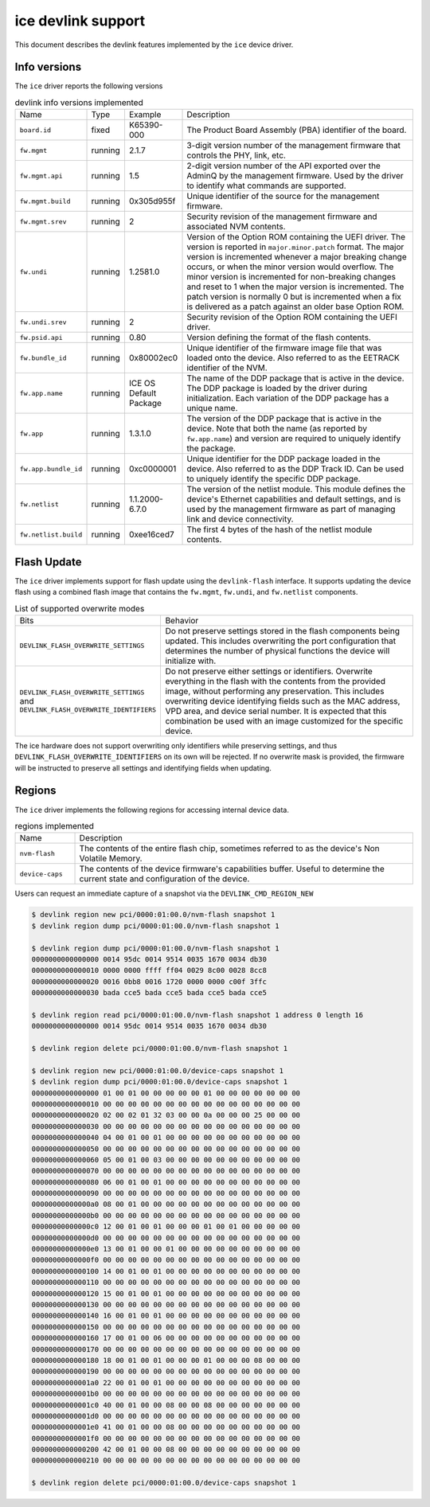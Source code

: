 .. SPDX-License-Identifier: GPL-2.0

===================
ice devlink support
===================

This document describes the devlink features implemented by the ``ice``
device driver.

Info versions
=============

The ``ice`` driver reports the following versions

.. list-table:: devlink info versions implemented
    :widths: 5 5 5 90

    * - Name
      - Type
      - Example
      - Description
    * - ``board.id``
      - fixed
      - K65390-000
      - The Product Board Assembly (PBA) identifier of the board.
    * - ``fw.mgmt``
      - running
      - 2.1.7
      - 3-digit version number of the management firmware that controls the
        PHY, link, etc.
    * - ``fw.mgmt.api``
      - running
      - 1.5
      - 2-digit version number of the API exported over the AdminQ by the
        management firmware. Used by the driver to identify what commands
        are supported.
    * - ``fw.mgmt.build``
      - running
      - 0x305d955f
      - Unique identifier of the source for the management firmware.
    * - ``fw.mgmt.srev``
      - running
      - 2
      - Security revision of the management firmware and associated NVM
        contents.
    * - ``fw.undi``
      - running
      - 1.2581.0
      - Version of the Option ROM containing the UEFI driver. The version is
        reported in ``major.minor.patch`` format. The major version is
        incremented whenever a major breaking change occurs, or when the
        minor version would overflow. The minor version is incremented for
        non-breaking changes and reset to 1 when the major version is
        incremented. The patch version is normally 0 but is incremented when
        a fix is delivered as a patch against an older base Option ROM.
    * - ``fw.undi.srev``
      - running
      - 2
      - Security revision of the Option ROM containing the UEFI driver.
    * - ``fw.psid.api``
      - running
      - 0.80
      - Version defining the format of the flash contents.
    * - ``fw.bundle_id``
      - running
      - 0x80002ec0
      - Unique identifier of the firmware image file that was loaded onto
        the device. Also referred to as the EETRACK identifier of the NVM.
    * - ``fw.app.name``
      - running
      - ICE OS Default Package
      - The name of the DDP package that is active in the device. The DDP
        package is loaded by the driver during initialization. Each
        variation of the DDP package has a unique name.
    * - ``fw.app``
      - running
      - 1.3.1.0
      - The version of the DDP package that is active in the device. Note
        that both the name (as reported by ``fw.app.name``) and version are
        required to uniquely identify the package.
    * - ``fw.app.bundle_id``
      - running
      - 0xc0000001
      - Unique identifier for the DDP package loaded in the device. Also
        referred to as the DDP Track ID. Can be used to uniquely identify
        the specific DDP package.
    * - ``fw.netlist``
      - running
      - 1.1.2000-6.7.0
      - The version of the netlist module. This module defines the device's
        Ethernet capabilities and default settings, and is used by the
        management firmware as part of managing link and device
        connectivity.
    * - ``fw.netlist.build``
      - running
      - 0xee16ced7
      - The first 4 bytes of the hash of the netlist module contents.

Flash Update
============

The ``ice`` driver implements support for flash update using the
``devlink-flash`` interface. It supports updating the device flash using a
combined flash image that contains the ``fw.mgmt``, ``fw.undi``, and
``fw.netlist`` components.

.. list-table:: List of supported overwrite modes
   :widths: 5 95

   * - Bits
     - Behavior
   * - ``DEVLINK_FLASH_OVERWRITE_SETTINGS``
     - Do not preserve settings stored in the flash components being
       updated. This includes overwriting the port configuration that
       determines the number of physical functions the device will
       initialize with.
   * - ``DEVLINK_FLASH_OVERWRITE_SETTINGS`` and ``DEVLINK_FLASH_OVERWRITE_IDENTIFIERS``
     - Do not preserve either settings or identifiers. Overwrite everything
       in the flash with the contents from the provided image, without
       performing any preservation. This includes overwriting device
       identifying fields such as the MAC address, VPD area, and device
       serial number. It is expected that this combination be used with an
       image customized for the specific device.

The ice hardware does not support overwriting only identifiers while
preserving settings, and thus ``DEVLINK_FLASH_OVERWRITE_IDENTIFIERS`` on its
own will be rejected. If no overwrite mask is provided, the firmware will be
instructed to preserve all settings and identifying fields when updating.

Regions
=======

The ``ice`` driver implements the following regions for accessing internal
device data.

.. list-table:: regions implemented
    :widths: 15 85

    * - Name
      - Description
    * - ``nvm-flash``
      - The contents of the entire flash chip, sometimes referred to as
        the device's Non Volatile Memory.
    * - ``device-caps``
      - The contents of the device firmware's capabilities buffer. Useful to
        determine the current state and configuration of the device.

Users can request an immediate capture of a snapshot via the
``DEVLINK_CMD_REGION_NEW``

.. code:: shell

    $ devlink region new pci/0000:01:00.0/nvm-flash snapshot 1
    $ devlink region dump pci/0000:01:00.0/nvm-flash snapshot 1

    $ devlink region dump pci/0000:01:00.0/nvm-flash snapshot 1
    0000000000000000 0014 95dc 0014 9514 0035 1670 0034 db30
    0000000000000010 0000 0000 ffff ff04 0029 8c00 0028 8cc8
    0000000000000020 0016 0bb8 0016 1720 0000 0000 c00f 3ffc
    0000000000000030 bada cce5 bada cce5 bada cce5 bada cce5

    $ devlink region read pci/0000:01:00.0/nvm-flash snapshot 1 address 0 length 16
    0000000000000000 0014 95dc 0014 9514 0035 1670 0034 db30

    $ devlink region delete pci/0000:01:00.0/nvm-flash snapshot 1

    $ devlink region new pci/0000:01:00.0/device-caps snapshot 1
    $ devlink region dump pci/0000:01:00.0/device-caps snapshot 1
    0000000000000000 01 00 01 00 00 00 00 00 01 00 00 00 00 00 00 00
    0000000000000010 00 00 00 00 00 00 00 00 00 00 00 00 00 00 00 00
    0000000000000020 02 00 02 01 32 03 00 00 0a 00 00 00 25 00 00 00
    0000000000000030 00 00 00 00 00 00 00 00 00 00 00 00 00 00 00 00
    0000000000000040 04 00 01 00 01 00 00 00 00 00 00 00 00 00 00 00
    0000000000000050 00 00 00 00 00 00 00 00 00 00 00 00 00 00 00 00
    0000000000000060 05 00 01 00 03 00 00 00 00 00 00 00 00 00 00 00
    0000000000000070 00 00 00 00 00 00 00 00 00 00 00 00 00 00 00 00
    0000000000000080 06 00 01 00 01 00 00 00 00 00 00 00 00 00 00 00
    0000000000000090 00 00 00 00 00 00 00 00 00 00 00 00 00 00 00 00
    00000000000000a0 08 00 01 00 00 00 00 00 00 00 00 00 00 00 00 00
    00000000000000b0 00 00 00 00 00 00 00 00 00 00 00 00 00 00 00 00
    00000000000000c0 12 00 01 00 01 00 00 00 01 00 01 00 00 00 00 00
    00000000000000d0 00 00 00 00 00 00 00 00 00 00 00 00 00 00 00 00
    00000000000000e0 13 00 01 00 00 01 00 00 00 00 00 00 00 00 00 00
    00000000000000f0 00 00 00 00 00 00 00 00 00 00 00 00 00 00 00 00
    0000000000000100 14 00 01 00 01 00 00 00 00 00 00 00 00 00 00 00
    0000000000000110 00 00 00 00 00 00 00 00 00 00 00 00 00 00 00 00
    0000000000000120 15 00 01 00 01 00 00 00 00 00 00 00 00 00 00 00
    0000000000000130 00 00 00 00 00 00 00 00 00 00 00 00 00 00 00 00
    0000000000000140 16 00 01 00 01 00 00 00 00 00 00 00 00 00 00 00
    0000000000000150 00 00 00 00 00 00 00 00 00 00 00 00 00 00 00 00
    0000000000000160 17 00 01 00 06 00 00 00 00 00 00 00 00 00 00 00
    0000000000000170 00 00 00 00 00 00 00 00 00 00 00 00 00 00 00 00
    0000000000000180 18 00 01 00 01 00 00 00 01 00 00 00 08 00 00 00
    0000000000000190 00 00 00 00 00 00 00 00 00 00 00 00 00 00 00 00
    00000000000001a0 22 00 01 00 01 00 00 00 00 00 00 00 00 00 00 00
    00000000000001b0 00 00 00 00 00 00 00 00 00 00 00 00 00 00 00 00
    00000000000001c0 40 00 01 00 00 08 00 00 08 00 00 00 00 00 00 00
    00000000000001d0 00 00 00 00 00 00 00 00 00 00 00 00 00 00 00 00
    00000000000001e0 41 00 01 00 00 08 00 00 00 00 00 00 00 00 00 00
    00000000000001f0 00 00 00 00 00 00 00 00 00 00 00 00 00 00 00 00
    0000000000000200 42 00 01 00 00 08 00 00 00 00 00 00 00 00 00 00
    0000000000000210 00 00 00 00 00 00 00 00 00 00 00 00 00 00 00 00

    $ devlink region delete pci/0000:01:00.0/device-caps snapshot 1
